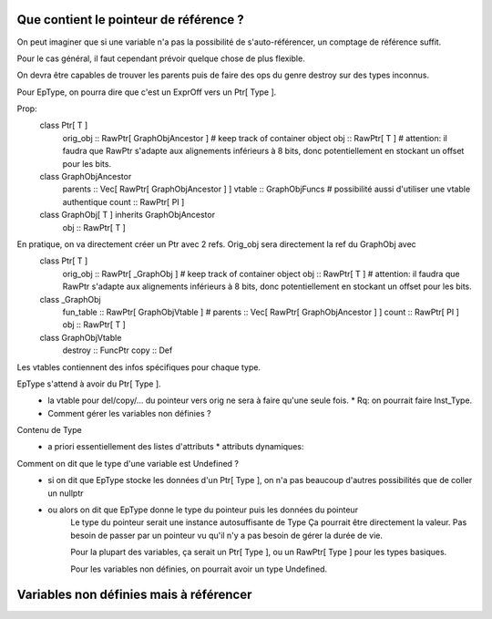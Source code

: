 Que contient le pointeur de référence ?
=======================================

On peut imaginer que si une variable n'a pas la possibilité de s'auto-référencer, un comptage de référence suffit.

Pour le cas général, il faut cependant prévoir quelque chose de plus flexible.

On devra être capables de trouver les parents puis de faire des ops du genre destroy sur des types inconnus.

Pour EpType, on pourra dire que c'est un ExprOff vers un Ptr[ Type ].

Prop:
    class Ptr[ T ]
        orig_obj :: RawPtr[ GraphObjAncestor ] # keep track of container object
        obj      :: RawPtr[ T ]                # attention: il faudra que RawPtr s'adapte aux alignements inférieurs à 8 bits, donc potentiellement en stockant un offset pour les bits.

    class GraphObjAncestor
        parents  :: Vec[ RawPtr[ GraphObjAncestor ] ]
        vtable   :: GraphObjFuncs # possibilité aussi d'utiliser une vtable authentique
        count    :: RawPtr[ PI ]


    class GraphObj[ T ] inherits GraphObjAncestor
        obj      :: RawPtr[ T ]

En pratique, on va directement créer un Ptr avec 2 refs. Orig_obj sera directement la ref du GraphObj avec
    class Ptr[ T ]
        orig_obj :: RawPtr[ _GraphObj ] # keep track of container object
        obj      :: RawPtr[ T ]         # attention: il faudra que RawPtr s'adapte aux alignements inférieurs à 8 bits, donc potentiellement en stockant un offset pour les bits.

    class _GraphObj
        fun_table :: RawPtr[ GraphObjVtable ] # 
        parents   :: Vec[ RawPtr[ GraphObjAncestor ] ]
        count     :: RawPtr[ PI ]
        obj       :: RawPtr[ T ]

    class GraphObjVtable
        destroy   :: FuncPtr
        copy      :: Def

Les vtables contiennent des infos spécifiques pour chaque type. 

EpType s'attend à avoir du Ptr[ Type ]. 
  * la vtable pour del/copy/... du pointeur vers orig ne sera à faire qu'une seule fois.
    * Rq: on pourrait faire Inst_Type.
  * Comment gérer les variables non définies ?

Contenu de Type 
  * a priori essentiellement des listes d'attributs
    * attributs dynamiques: 


Comment on dit que le type d'une variable est Undefined ?
  * si on dit que EpType stocke les données d'un Ptr[ Type ], on n'a pas beaucoup d'autres possibilités que de coller un nullptr
  * ou alors on dit que EpType donne le type du pointeur puis les données du pointeur 
        Le type du pointeur serait une instance autosuffisante de Type 
        Ça pourrait être directement la valeur. Pas besoin de passer par un pointeur vu qu'il n'y a pas besoin de gérer la durée de vie.

        Pour la plupart des variables, ça serait un Ptr[ Type ], ou un RawPtr[ Type ] pour les types basiques.

        Pour les variables non définies, on pourrait avoir un type Undefined.


Variables non définies mais à référencer 
========================================

